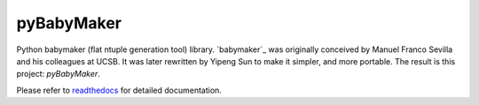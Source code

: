 ###########
pyBabyMaker
###########

|build-status| |coverage| |docs|


Python babymaker (flat ntuple generation tool) library. `babymaker`_ was
originally conceived by Manuel Franco Sevilla and his colleagues at UCSB. It
was later rewritten by Yipeng Sun to make it simpler, and more portable. The
result is this project: `pyBabyMaker`.

Please refer to `readthedocs`_ for detailed documentation.

.. |build-status| image:: https://travis-ci.com/umd-lhcb/pyBabyMaker.svg?build
    :alt: build status
    :scale: 100%
    :target: https://travis-ci.com/umd-lhcb/pyBabyMaker

.. |docs| image:: https://readthedocs.org/projects/pybabymaker/badge/?version=latest
    :alt: Documentation Status
    :scale: 100%
    :target: https://pybabymaker.readthedocs.io/en/latest

.. |coverage| image:: https://codecov.io/gh/umd-lhcb/pyBabyMaker/branch/master/graph/badge.svg
    :alt: Test coverage
    :scale: 100%
    :target: https://codecov.io/gh/umd-lhcb/pyBabyMaker

.. _readthedocs: https://pybabymaker.readthedocs.io/en/latest
